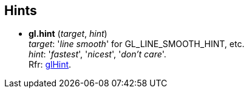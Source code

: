 
== Hints

[[gl.hint]]
* *gl.hint* (_target_, _hint_) +
[small]#_target_: '_line smooth_' for GL_LINE_SMOOTH_HINT, etc. +
_hint_: '_fastest_', '_nicest_', '_don't care_'. +
Rfr: https://www.opengl.org/wiki/GLAPI/glHint[glHint].#

<<<

